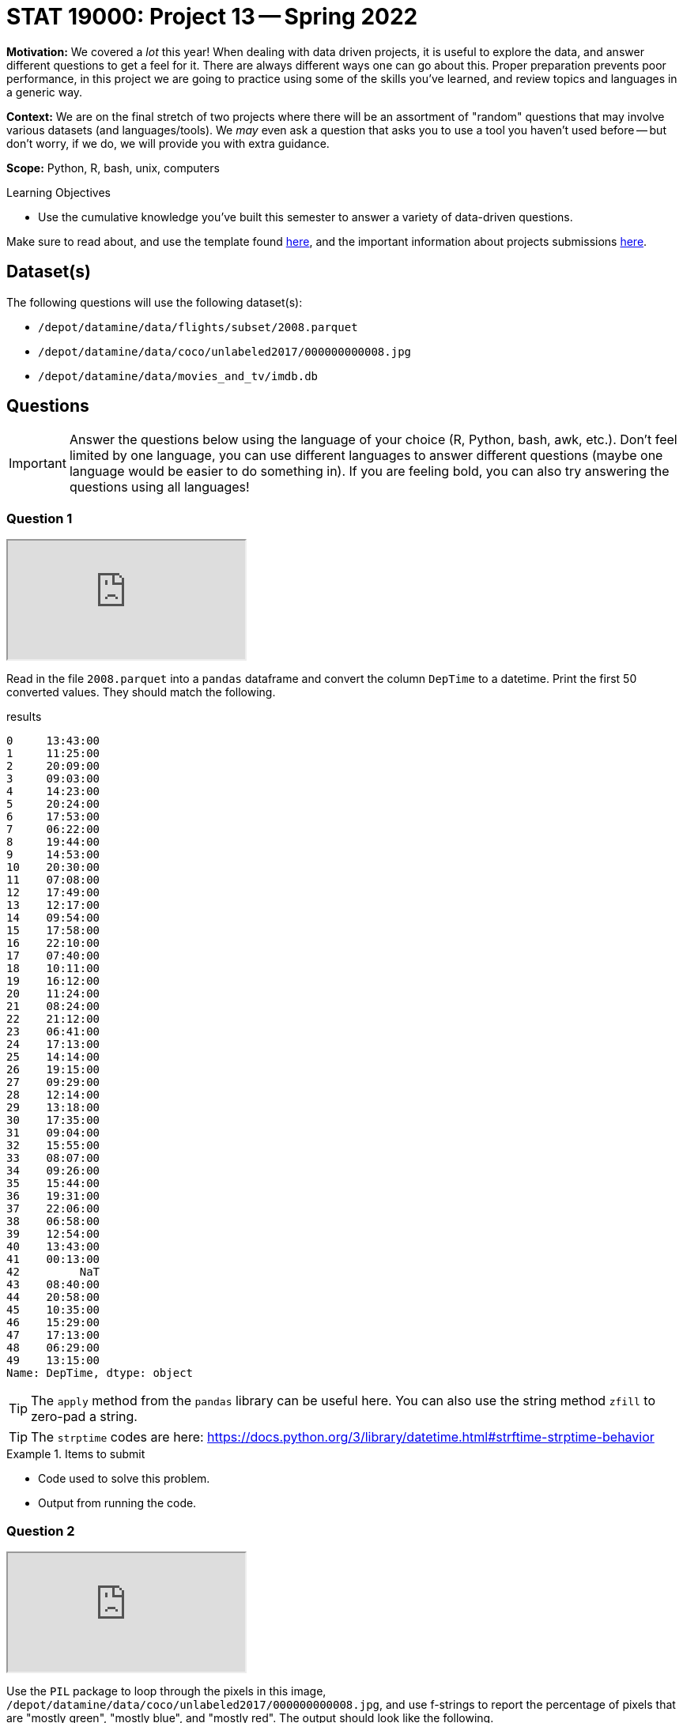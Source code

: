 = STAT 19000: Project 13 -- Spring 2022

**Motivation:** We covered a _lot_ this year! When dealing with data driven projects, it is useful to explore the data, and answer different questions to get a feel for it. There are always different ways one can go about this. Proper preparation prevents poor performance, in this project we are going to practice using some of the skills you've learned, and review topics and languages in a generic way.

**Context:** We are on the final stretch of two projects where there will be an assortment of "random" questions that may involve various datasets (and languages/tools). We _may_ even ask a question that asks you to use a tool you haven't used before -- but don't worry, if we do, we will provide you with extra guidance.

**Scope:** Python, R, bash, unix, computers

.Learning Objectives
****
- Use the cumulative knowledge you've built this semester to answer a variety of data-driven questions.
****

Make sure to read about, and use the template found xref:templates.adoc[here], and the important information about projects submissions xref:submissions.adoc[here].

== Dataset(s)

The following questions will use the following dataset(s):

- `/depot/datamine/data/flights/subset/2008.parquet`
- `/depot/datamine/data/coco/unlabeled2017/000000000008.jpg`
- `/depot/datamine/data/movies_and_tv/imdb.db`

== Questions

[IMPORTANT]
====
Answer the questions below using the language of your choice (R, Python, bash, awk, etc.). Don't feel limited by one language, you can use different languages to answer different questions (maybe one language would be easier to do something in). If you are feeling bold, you can also try answering the questions using all languages!
====

=== Question 1

++++
<iframe class="video" src="https://cdnapisec.kaltura.com/html5/html5lib/v2.79.1/mwEmbedFrame.php/p/983291/uiconf_id/29134031/entry_id/1_xw1v9xwa?wid=_983291"></iframe>
++++

Read in the file `2008.parquet` into a `pandas` dataframe and convert the column `DepTime` to a datetime. Print the first 50 converted values. They should match the following.

.results
----
0     13:43:00
1     11:25:00
2     20:09:00
3     09:03:00
4     14:23:00
5     20:24:00
6     17:53:00
7     06:22:00
8     19:44:00
9     14:53:00
10    20:30:00
11    07:08:00
12    17:49:00
13    12:17:00
14    09:54:00
15    17:58:00
16    22:10:00
17    07:40:00
18    10:11:00
19    16:12:00
20    11:24:00
21    08:24:00
22    21:12:00
23    06:41:00
24    17:13:00
25    14:14:00
26    19:15:00
27    09:29:00
28    12:14:00
29    13:18:00
30    17:35:00
31    09:04:00
32    15:55:00
33    08:07:00
34    09:26:00
35    15:44:00
36    19:31:00
37    22:06:00
38    06:58:00
39    12:54:00
40    13:43:00
41    00:13:00
42         NaT
43    08:40:00
44    20:58:00
45    10:35:00
46    15:29:00
47    17:13:00
48    06:29:00
49    13:15:00
Name: DepTime, dtype: object
----

[TIP]
====
The `apply` method from the `pandas` library can be useful here. You can also use the string method `zfill` to zero-pad a string.
====

[TIP]
====
The `strptime` codes are here: https://docs.python.org/3/library/datetime.html#strftime-strptime-behavior
====

.Items to submit
====
- Code used to solve this problem.
- Output from running the code.
====

=== Question 2

++++
<iframe class="video" src="https://cdnapisec.kaltura.com/html5/html5lib/v2.79.1/mwEmbedFrame.php/p/983291/uiconf_id/29134031/entry_id/1_vr9q8wvh?wid=_983291"></iframe>
++++

Use the `PIL` package to loop through the pixels in this image, `/depot/datamine/data/coco/unlabeled2017/000000000008.jpg`, and use f-strings to report the percentage of pixels that are "mostly green", "mostly blue", and "mostly red". The output should look like the following.

.results
----
red: 2.66%
green: 9.88%
blue: 87.46%
----

[TIP]
====
To view the image:

[source,python]
----
from IPython.display import Image
Image("/depot/datamine/data/coco/unlabeled2017/000000000008.jpg")
----
====

[TIP]
====
These links should be helpful:

https://www.nemoquiz.com/python/loop-through-pixel-data/

https://stackoverflow.com/questions/6444548/how-do-i-get-the-picture-size-with-pil

https://datagy.io/python-f-strings/
====

.Items to submit
====
- Code used to solve this problem.
- Output from running the code.
====

=== Question 3

++++
<iframe class="video" src="https://cdnapisec.kaltura.com/html5/html5lib/v2.79.1/mwEmbedFrame.php/p/983291/uiconf_id/29134031/entry_id/1_1388dqck?wid=_983291"></iframe>
++++

List the number of titles by year `premiered` in the `imdb.db` database. Don't know SQL? That is 100% fine! Read the documentation https://pandas.pydata.org/pandas-docs/stable/reference/api/pandas.read_sql_table.html#pandas.read_sql_table[here], and work with `pandas` dataframes.

[TIP]
====
Can't figure out how to go through all of the data without having the kernel crash? That's okay! If you don't want to do this right now, it is okay to simply give the results for the first 10k movies:

.sample of expected results for first 10k
----
 	type
premiered 	
1892 	3
1893 	1
1894 	6
1895 	19
1896 	104
1897 	37
1898 	45
1899 	47
1900 	82
1901 	35
1902 	36
1903 	57
1904 	21
1905 	32
1906 	41
1907 	49
1908 	157
1909 	306
1910 	362
1911 	508
1912 	600
1913 	978
1914 	1225
1915 	1465
1916 	1235
1917 	1200
1918 	1015
1919 	307
1920 	15
1921 	5
1922 	2
1925 	4
1936 	1
----
====

[TIP]
====
If you want to process the entire table of the database, great! The key is to use the chunksize argument. This returns an _iterator_ -- something you can loop over. If you set `chunksize=10000`, in each iteration of your loop, the value you are using in your loop will be equal to a dataframe with 10000 rows! Simply _group by_ `premiered`, and count the values. Use `pd.concat`, and sum! The results (a sample, at least):

.sample of results
----
premiered
1874.0     1.0
1877.0     1.0
1878.0     2.0
1881.0     1.0
1883.0     1.0
          ... 
2024.0    66.0
2025.0    14.0
2026.0     9.0
2027.0     6.0
2028.0     3.0
----
====

[TIP]
====
Want to use SQL? Okay! You can run sql queries on this database from within a Jupyter Notebook cell. For example:

[source,ipython]
----
%load_ext sql
%sql sqlite:////depot/datamine/data/movies_and_tv/imdb.db
----

[source,ipython]
----
%%sql

SELECT * FROM titles LIMIT 5;
----

https://the-examples-book.com/book/sql/aggregate-functions#group-by[This] section will be helpful!
====

.Items to submit
====
- Code used to solve this problem.
- Output from running the code.
====

=== Question 4

++++
<iframe class="video" src="https://cdnapisec.kaltura.com/html5/html5lib/v2.79.1/mwEmbedFrame.php/p/983291/uiconf_id/29134031/entry_id/1_zimzqgrd?wid=_983291"></iframe>
++++

Check out the following two datasets:

- `/depot/datamine/data/okcupid/filtered/users.csv`
- `/depot/datamine/data/okcupid/filtered/questions.csv`

How many men (as defined by the `gender2` column) believe and don't believe in ghosts? How about women (as defined by the `gender2` column)?

.Items to submit
====
- Code used to solve this problem.
- Output from running the code.
====

=== Question 5

++++
<iframe class="video" src="https://cdnapisec.kaltura.com/html5/html5lib/v2.79.1/mwEmbedFrame.php/p/983291/uiconf_id/29134031/entry_id/1_q97qqawl?wid=_983291"></iframe>
++++

Get the total dollar amount of liquor sold in the `/anvil/projects/tdm/data/iowa_liquor_sales/iowa_liquor_sales_cleaner.txt` dataset.

[NOTE]
====
This dataset is about 3.5 GB in size -- this is more than you will be able to load in our Jupyter Notebooks in a `pandas` data frame. You'll have to explore a different strategy to solve this!
====

.Items to submit
====
- Code used to solve this problem.
- Output from running the code.
====

[WARNING]
====
_Please_ make sure to double check that your submission is complete, and contains all of your code and output before submitting. If you are on a spotty internet connect    ion, it is recommended to download your submission after submitting it to make sure what you _think_ you submitted, was what you _actually_ submitted.
                                                                                                                             
In addition, please review our xref:book:projects:submissions.adoc[submission guidelines] before submitting your project.
====
